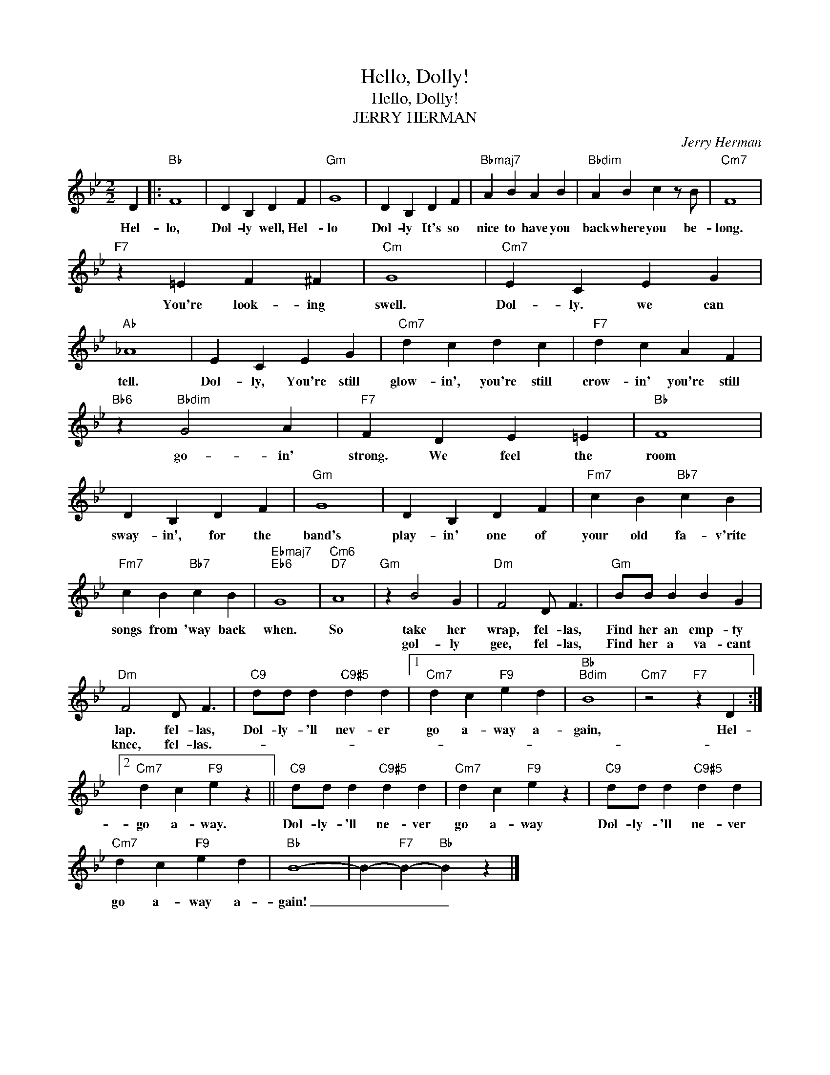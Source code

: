 X:1
T:Hello, Dolly!
T:Hello, Dolly!
T:JERRY HERMAN
C:Jerry Herman
Z:All Rights Reserved
L:1/4
M:2/2
K:Bb
V:1 treble 
%%MIDI program 0
V:1
 D |:"Bb" F4 | D B, D F |"Gm" G4 | D B, D F |"Bbmaj7" A B A B |"Bbdim" A B c z/ B/ |"Cm7" F4 | %8
w: Hel-|lo,|Dol- ly well, Hel-|lo|Dol- ly It's so|nice to have you|back where you be-|long.|
w: ||||||||
"F7" z =E F ^F |"Cm" G4 |"Cm7" E C E G |"Ab" _A4 | E C E G |"Cm7" d c d c |"F7" d c A F | %15
w: You're look- ing|swell.|Dol- ly. we can|tell.|Dol- ly, You're still|glow- in', you're still|crow- in' you're still|
w: |||||||
"Bb6" z"Bbdim" G2 A |"F7" F D E =E |"Bb" F4 | D B, D F |"Gm" G4 | D B, D F |"Fm7" c B"Bb7" c B | %22
w: go- in'|strong. We feel the|room|sway- in', for the|band's|play- in' one of|your old fa- v'rite|
w: |||||||
"Fm7" c B"Bb7" c B |"Ebmaj7""Eb6" G4 |"Cm6""D7" A4 |"Gm" z B2 G |"Dm" F2 D/ F3/2 |"Gm" B/B/ B B G | %28
w: songs from 'way back|when.|So|take her|wrap, fel- las,|Find her an emp- ty|
w: |||gol- ly|gee, fel- las,|Find her a va- cant|
"Dm" F2 D/ F3/2 |"C9" d/d/ d"C9#5" d d |1"Cm7" d c"F9" e d |"Bb""Bdim" B4 |"Cm7" z2"F7" z D :|2 %33
w: lap. fel- las,|Dol- ly- 'll nev- er|go a- way a-|gain,|Hel-|
w: knee, fel- las.-|||||
"Cm7" d c"F9" e z ||"C9" d/d/ d"C9#5" d d |"Cm7" d c"F9" e z |"C9" d/d/ d"C9#5" d d | %37
w: go a- way.|Dol- ly- 'll ne- ver|go a- way|Dol- ly- 'll ne- ver|
w: ||||
"Cm7" d c"F9" e d |"Bb" B4- | B-"F7" B-"Bb" B z |] %40
w: go a- way a-|gain!|_ _ _|
w: |||

